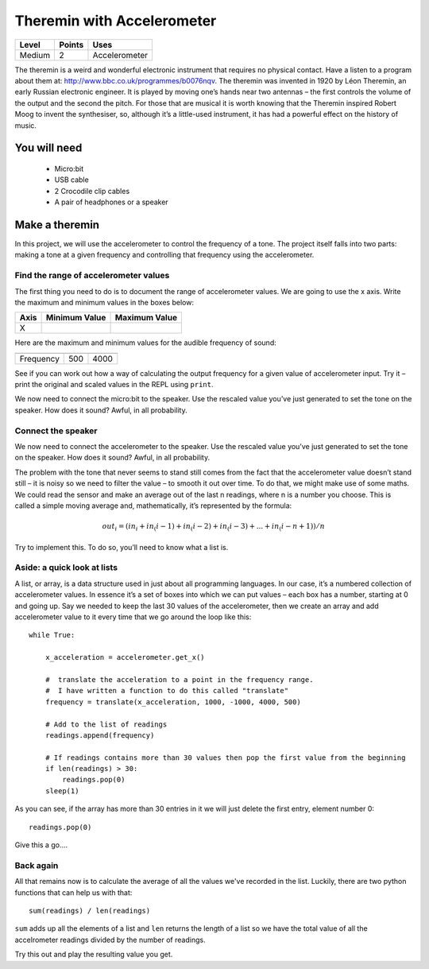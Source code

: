 ***************************
Theremin with Accelerometer
***************************

======   ======   ======================================
Level    Points   Uses
======   ======   ======================================
Medium	 2	  Accelerometer
======   ======   ======================================

The theremin is a weird and wonderful electronic instrument that requires no physical contact. Have a listen to a program about them at: `<http://www.bbc.co.uk/programmes/b0076nqv>`_.
The theremin was invented in 1920 by Léon Theremin, an early Russian electronic engineer. It is played by moving one’s hands near two antennas – the first controls the volume of the output and the second the pitch. 
For those that are musical it is worth knowing that the Theremin inspired Robert Moog to invent the synthesiser, so, although it’s a little-used instrument, it has had a powerful effect on the history of music.

.. image::  leon_theremin.jpg


You will need
=============

 * Micro:bit
 * USB cable
 * 2 Crocodile clip cables
 * A pair of headphones or a speaker

Make a theremin
===============

In this project, we will use the accelerometer to control the frequency of a tone.  The project itself falls into two parts: making a tone at a given frequency and controlling that frequency using the accelerometer.

Find the range of accelerometer values 
--------------------------------------
The first thing you need to do is to document the range of accelerometer values. We are going to use the x axis. 
Write the maximum and minimum values in the boxes below:

======  =============   ======================================
Axis	Minimum Value	Maximum Value 
======  =============   ======================================
X							
======  =============   ======================================

Here are the maximum and minimum values for the audible frequency of sound:

=========  =============   ======================================
	   Minimum Value   Maximum Value 
=========  =============   ======================================
Frequency  500		   4000
=========  =============   ======================================


See if you can work out how a way of calculating the output frequency for a given value of accelerometer input.
Try it – print the original and scaled values in the REPL using ``print``.

We now need to connect the micro:bit to the speaker.
Use the rescaled value you’ve just generated to set the tone on the speaker. How does it sound?
Awful, in all probability. 

Connect the speaker
-------------------
We now need to connect the accelerometer to the speaker.
Use the rescaled value you’ve just generated to set the tone on the speaker. How does it sound?
Awful, in all probability. 

The problem with the tone that never seems to stand still comes from the fact that the accelerometer value doesn’t stand still – it is noisy so we need to filter the value – to smooth it out over time.
To do that, we might make use of some maths. We could read the sensor and make an average out of the last n readings, where n is a number you choose. This is called a simple moving average and, mathematically, it’s represented by the formula:

.. math::  out_i = (in_i + in_(i-1) +in_(i-2) + in_(i-3)+...+ in_(i-n+1))/n

Try to implement this. To do so, you’ll need to know what a list is.


Aside: a quick look at lists
----------------------------

A list, or array, is a data structure used in just about all programming languages. In our case, it’s a numbered collection 
of accelerometer values. In essence it’s a set of boxes into which we can put values – each box has a number, starting at 0 
and going up.
Say we needed to keep the last 30 values of the accelerometer, then we create an array and add accelerometer value to it
every time that we go around the loop like this:: 
	
	while True:

	    x_acceleration = accelerometer.get_x()

	    #  translate the acceleration to a point in the frequency range.
	    #  I have written a function to do this called "translate"
	    frequency = translate(x_acceleration, 1000, -1000, 4000, 500)
	    
	    # Add to the list of readings
	    readings.append(frequency)
	
	    # If readings contains more than 30 values then pop the first value from the beginning
	    if len(readings) > 30:
	        readings.pop(0)
	    sleep(1)
	
As you can see, if the array has more than 30 entries in it we will just delete the first entry, element number 0::

	readings.pop(0)

Give this a go....

Back again
----------

All that remains now is to calculate the average of all the values we've recorded in the list. Luckily, there are
two python functions that can help us with that::

	sum(readings) / len(readings) 

``sum`` adds up all the elements of a list and ``len`` returns the length of a list so we have the total value of 
all the accelrometer readings divided by the number of readings.

Try this out and play the resulting value you get.
